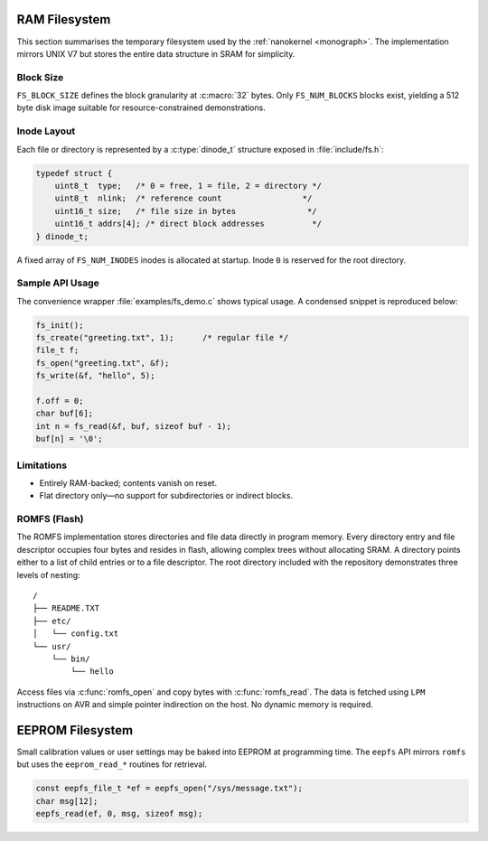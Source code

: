 RAM Filesystem
==============

This section summarises the temporary filesystem used by the \ :ref:`nanokernel <monograph>`\ .
The implementation mirrors UNIX V7 but stores the entire data structure in
SRAM for simplicity.

Block Size
----------

``FS_BLOCK_SIZE`` defines the block granularity at :c:macro:`32` bytes. Only
``FS_NUM_BLOCKS`` blocks exist, yielding a 512 byte disk image suitable for
resource-constrained demonstrations.

Inode Layout
------------

Each file or directory is represented by a :c:type:`dinode_t` structure
exposed in :file:`include/fs.h`:

.. code-block:: c

   typedef struct {
       uint8_t  type;   /* 0 = free, 1 = file, 2 = directory */
       uint8_t  nlink;  /* reference count                 */
       uint16_t size;   /* file size in bytes               */
       uint16_t addrs[4]; /* direct block addresses          */
   } dinode_t;

A fixed array of ``FS_NUM_INODES`` inodes is allocated at startup. Inode ``0``
is reserved for the root directory.

Sample API Usage
----------------

The convenience wrapper :file:`examples/fs_demo.c` shows typical usage. A
condensed snippet is reproduced below:

.. code-block:: c

   fs_init();
   fs_create("greeting.txt", 1);      /* regular file */
   file_t f;
   fs_open("greeting.txt", &f);
   fs_write(&f, "hello", 5);

   f.off = 0;
   char buf[6];
   int n = fs_read(&f, buf, sizeof buf - 1);
   buf[n] = '\0';

Limitations
-----------

* Entirely RAM-backed; contents vanish on reset.
* Flat directory only—no support for subdirectories or indirect blocks.


ROMFS (Flash)
-------------

The ROMFS implementation stores directories and file data directly in
program memory.  Every directory entry and file descriptor occupies
four bytes and resides in flash, allowing complex trees without
allocating SRAM.  A directory points either to a list of child entries
or to a file descriptor.  The root directory included with the
repository demonstrates three levels of nesting::

   /
   ├── README.TXT
   ├── etc/
   │   └── config.txt
   └── usr/
       └── bin/
           └── hello

Access files via :c:func:`romfs_open` and copy bytes with
:c:func:`romfs_read`.  The data is fetched using ``LPM`` instructions on
AVR and simple pointer indirection on the host.  No dynamic memory is
required.

EEPROM Filesystem
=================
Small calibration values or user settings may be baked into EEPROM at
programming time. The ``eepfs`` API mirrors ``romfs`` but uses the
``eeprom_read_*`` routines for retrieval.

.. code-block:: c

   const eepfs_file_t *ef = eepfs_open("/sys/message.txt");
   char msg[12];
   eepfs_read(ef, 0, msg, sizeof msg);
